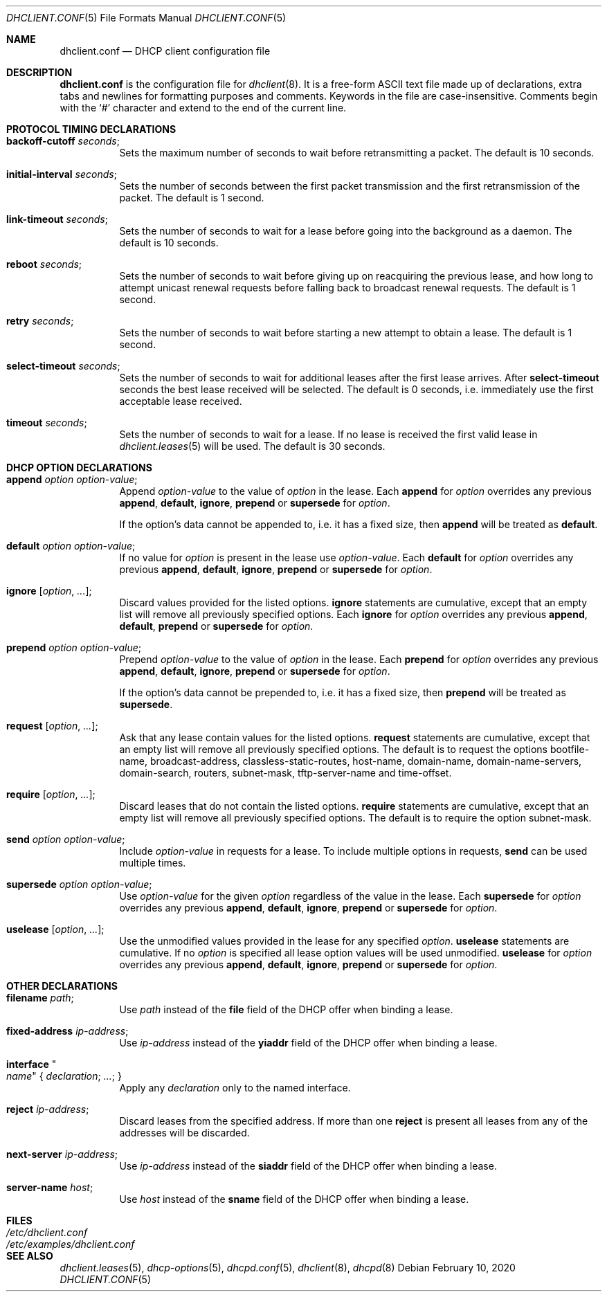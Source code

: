 .\"	$OpenBSD: dhclient.conf.5,v 1.50 2020/02/10 13:18:20 schwarze Exp $
.\"
.\" Copyright (c) 1997 The Internet Software Consortium.
.\" All rights reserved.
.\"
.\" Redistribution and use in source and binary forms, with or without
.\" modification, are permitted provided that the following conditions
.\" are met:
.\"
.\" 1. Redistributions of source code must retain the above copyright
.\"    notice, this list of conditions and the following disclaimer.
.\" 2. Redistributions in binary form must reproduce the above copyright
.\"    notice, this list of conditions and the following disclaimer in the
.\"    documentation and/or other materials provided with the distribution.
.\" 3. Neither the name of The Internet Software Consortium nor the names
.\"    of its contributors may be used to endorse or promote products derived
.\"    from this software without specific prior written permission.
.\"
.\" THIS SOFTWARE IS PROVIDED BY THE INTERNET SOFTWARE CONSORTIUM AND
.\" CONTRIBUTORS ``AS IS'' AND ANY EXPRESS OR IMPLIED WARRANTIES,
.\" INCLUDING, BUT NOT LIMITED TO, THE IMPLIED WARRANTIES OF
.\" MERCHANTABILITY AND FITNESS FOR A PARTICULAR PURPOSE ARE
.\" DISCLAIMED.  IN NO EVENT SHALL THE INTERNET SOFTWARE CONSORTIUM OR
.\" CONTRIBUTORS BE LIABLE FOR ANY DIRECT, INDIRECT, INCIDENTAL,
.\" SPECIAL, EXEMPLARY, OR CONSEQUENTIAL DAMAGES (INCLUDING, BUT NOT
.\" LIMITED TO, PROCUREMENT OF SUBSTITUTE GOODS OR SERVICES; LOSS OF
.\" USE, DATA, OR PROFITS; OR BUSINESS INTERRUPTION) HOWEVER CAUSED AND
.\" ON ANY THEORY OF LIABILITY, WHETHER IN CONTRACT, STRICT LIABILITY,
.\" OR TORT (INCLUDING NEGLIGENCE OR OTHERWISE) ARISING IN ANY WAY OUT
.\" OF THE USE OF THIS SOFTWARE, EVEN IF ADVISED OF THE POSSIBILITY OF
.\" SUCH DAMAGE.
.\"
.\" This software has been written for the Internet Software Consortium
.\" by Ted Lemon <mellon@fugue.com> in cooperation with Vixie
.\" Enterprises.  To learn more about the Internet Software Consortium,
.\" see ``http://www.isc.org/isc''.  To learn more about Vixie
.\" Enterprises, see ``http://www.vix.com''.
.\"
.Dd $Mdocdate: February 10 2020 $
.Dt DHCLIENT.CONF 5
.Os
.Sh NAME
.Nm dhclient.conf
.Nd DHCP client configuration file
.Sh DESCRIPTION
.Nm
is the configuration file for
.Xr dhclient 8 .
It is a free-form ASCII text file made up of declarations, extra
tabs and newlines for formatting purposes and comments.
Keywords in the file are case-insensitive.
Comments begin with the
.Sq #
character and extend to the end of the current line.
.Sh PROTOCOL TIMING DECLARATIONS
.Bl -tag -width Ds
.It Ic backoff-cutoff Ar seconds ;
Sets the maximum number of seconds to
wait before retransmitting a packet.
The default is 10 seconds.
.It Ic initial-interval Ar seconds ;
Sets the number of seconds between the first packet transmission
and the first retransmission of the packet.
The default is 1 second.
.It Ic link-timeout Ar seconds ;
Sets the number of seconds
to wait for a lease before going into the background as a daemon.
The default is 10 seconds.
.It Ic reboot Ar seconds ;
Sets the number of seconds to wait
before giving up on reacquiring the previous lease, and how long
to attempt unicast renewal requests before falling back to broadcast
renewal requests.
The default is 1 second.
.It Ic retry Ar seconds ;
Sets the number of seconds to wait before starting a new attempt to
obtain a lease.
The default is 1 second.
.It Ic select-timeout Ar seconds ;
Sets the number of seconds to wait for additional leases after the
first lease arrives.
After
.Ic select-timeout
seconds the best lease received will be selected.
The default is 0 seconds, i.e. immediately use
the first acceptable lease received.
.It Ic timeout Ar seconds ;
Sets the number of seconds to wait for a lease.
If no lease is received the first valid lease in
.Xr dhclient.leases 5
will be used.
The default is 30 seconds.
.El
.Sh DHCP OPTION DECLARATIONS
.Bl -tag -width Ds
.It Ic append Ar option option-value ;
Append
.Ar option-value
to the value of
.Ar option
in the lease.
Each
.Ic append
for
.Ar option
overrides any previous
.Ic append ,
.Ic default ,
.Ic ignore ,
.Ic prepend
or
.Ic supersede
for
.Ar option .
.Pp
If the option's data cannot be appended to, i.e. it has a fixed size,
then
.Ic append
will be treated as
.Ic default .
.It Ic default Ar option option-value ;
If no value for
.Ar option
is present in the lease use
.Ar option-value .
Each
.Ic default
for
.Ar option
overrides any previous
.Ic append ,
.Ic default ,
.Ic ignore ,
.Ic prepend
or
.Ic supersede
for
.Ar option .
.It Ic ignore Op Ar option , ... ;
Discard values provided for the listed options.
.Ic ignore
statements are cumulative, except that an empty
list will remove all previously specified options.
Each
.Ic ignore
for
.Ar option
overrides any previous
.Ic append ,
.Ic default ,
.Ic prepend
or
.Ic supersede
for
.Ar option .
.It Ic prepend Ar option option-value ;
Prepend
.Ar option-value
to the value of
.Ar option
in the lease.
Each
.Ic prepend
for
.Ar option
overrides any previous
.Ic append ,
.Ic default ,
.Ic ignore ,
.Ic prepend
or
.Ic supersede
for
.Ar option .
.Pp
If the option's data cannot be prepended to, i.e. it has a fixed size,
then
.Ic prepend
will be treated as
.Ic supersede .
.It Ic request Op Ar option , ... ;
Ask that any lease contain values
for the listed options.
.Ic request
statements are cumulative, except that an empty
list will remove all previously specified options.
The default is to request the options
bootfile-name,
broadcast-address,
classless-static-routes,
host-name,
domain-name,
domain-name-servers,
domain-search,
routers,
subnet-mask,
tftp-server-name
and
time-offset.
.It Ic require Op Ar option , ... ;
Discard leases that do not contain the listed options.
.Ic require
statements are cumulative, except that an empty
list will remove all previously specified options.
The default is to require the option subnet-mask.
.It Ic send Ar option option-value ;
Include
.Ar option-value
in requests for a lease.
To include multiple options in requests,
.Ic send
can be used multiple times.
.It Ic supersede Ar option option-value ;
Use
.Ar option-value
for the given
.Ar option
regardless of the value in the lease.
Each
.Ic supersede
for
.Ar option
overrides any previous
.Ic append ,
.Ic default ,
.Ic ignore ,
.Ic prepend
or
.Ic supersede
for
.Ar option .
.It Ic uselease Op Ar option , ... ;
Use the unmodified values provided in the lease for
any specified
.Ar option .
.Ic uselease
statements are cumulative.
If no
.Ar option
is specified all lease option values will be used unmodified.
.Ic uselease
for
.Ar option
overrides any previous
.Ic append ,
.Ic default ,
.Ic ignore ,
.Ic prepend
or
.Ic supersede
for
.Ar option .
.El
.Sh OTHER DECLARATIONS
.Bl -tag -width Ds
.It Ic filename Ar path ;
Use
.Ar path
instead of the
.Ic file
field of the DHCP offer when binding a lease.
.It Ic fixed-address Ar ip-address ;
Use
.Ar ip-address
instead of the
.Ic yiaddr
field of the DHCP offer when binding a lease.
.It Ic interface Qo Ar name Qc No { Ar declaration ; ... ; No }
Apply any
.Ar declaration
only to the named interface.
.It Ic reject Ar ip-address ;
Discard leases from the specified address.
If more than one
.Ic reject
is present all leases from any of the
addresses will be discarded.
.It Ic next-server Ar ip-address ;
Use
.Ar ip-address
instead of the
.Ic siaddr
field of the DHCP offer when binding a lease.
.It Ic server-name Ar host ;
Use
.Ar host
instead of the
.Ic sname
field of the DHCP offer when binding a lease.
.El
.Sh FILES
.Bl -tag -width /etc/examples/dhclient.conf -compact
.It Pa /etc/dhclient.conf
.It Pa /etc/examples/dhclient.conf
.El
.Sh SEE ALSO
.Xr dhclient.leases 5 ,
.Xr dhcp-options 5 ,
.Xr dhcpd.conf 5 ,
.Xr dhclient 8 ,
.Xr dhcpd 8
